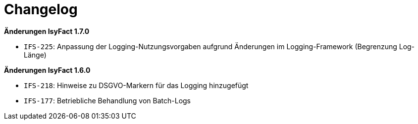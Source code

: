 [[changelog]]
= Changelog

// *Änderungen IsyFact 2.1.0*

// tag::release-2.1.0[]

// end::release-2.1.0[]

// *Änderungen IsyFact 2.0.0*

// tag::release-2.0.0[]

// end::release-2.0.0[]

// *Änderungen IsyFact 1.8.0*

// tag::release-1.8.0[]

// end::release-1.8.0[]

*Änderungen IsyFact 1.7.0*

// tag::release-1.7.0[]
- `IFS-225`: Anpassung der Logging-Nutzungsvorgaben aufgrund Änderungen im Logging-Framework (Begrenzung Log-Länge)
// end::release-1.7.0[]

*Änderungen IsyFact 1.6.0*

// tag::release-1.6.0[]
- `IFS-218`: Hinweise zu DSGVO-Markern für das Logging hinzugefügt
- `IFS-177`: Betriebliche Behandlung von Batch-Logs
// end::release-1.6.0[]